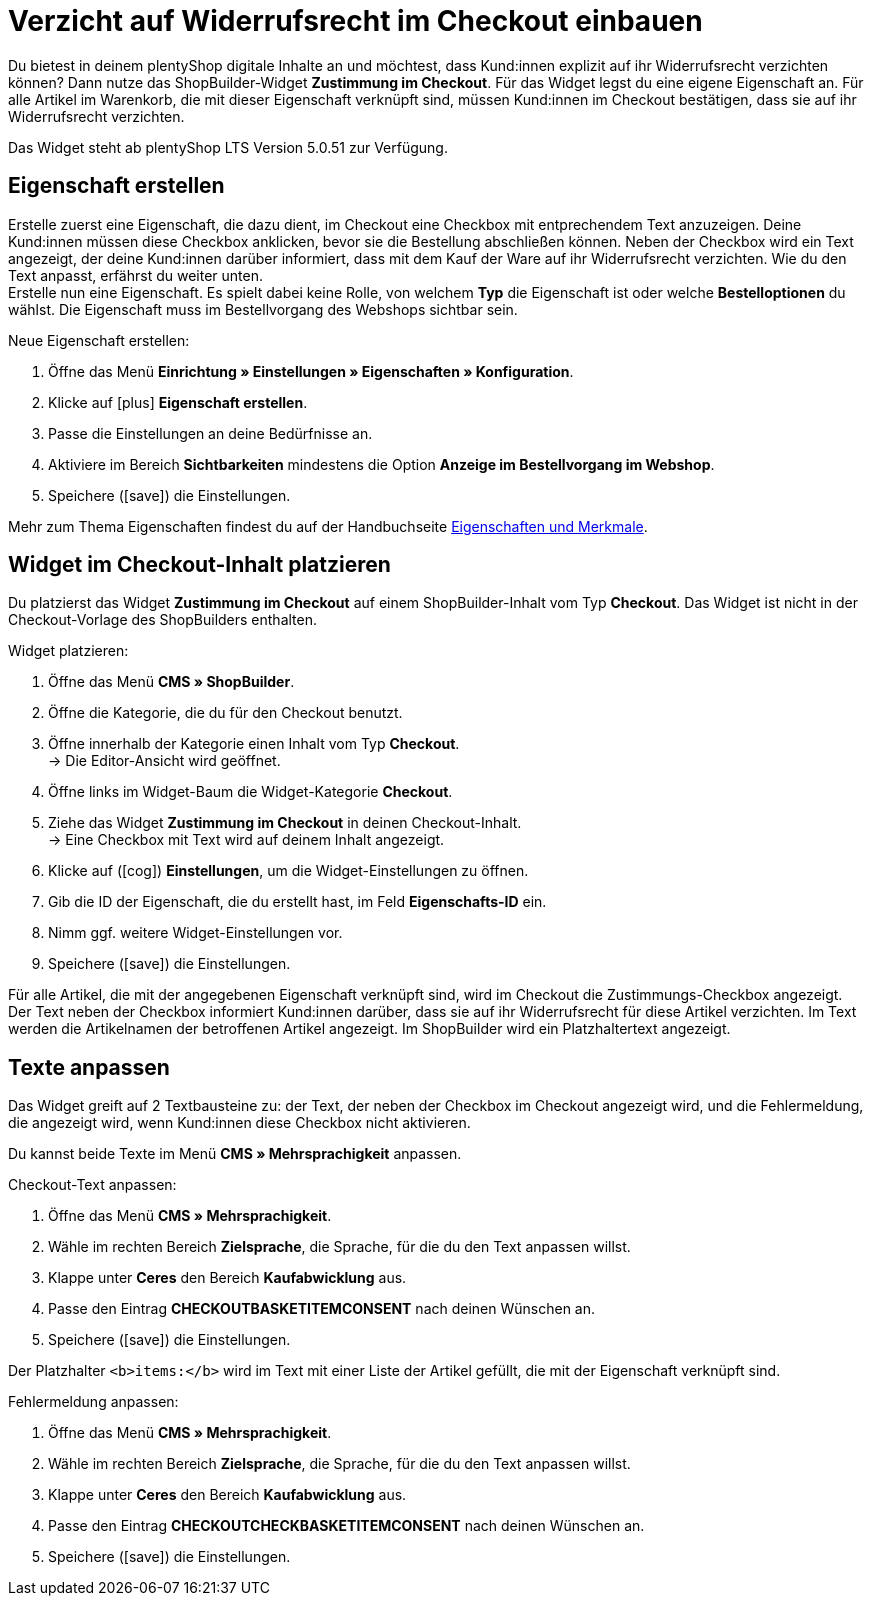 = Verzicht auf Widerrufsrecht im Checkout einbauen

:lang: de
:keywords: Webshop, Mandant, Standard, plentyShop LTS, Plugin, Ceres, HowTo, Einrichtung, Plugin-Sets, Artikel, Eigenschaften, Zustimmung, Consent, Checkbox, Checkout, Widget, ShopBuilder, Widerruf, Widerrufsrecht, Anforderung, rechtlich, Rechtliches, digital, digitale Medien
:position: 130
:author: team-webshop

Du bietest in deinem plentyShop digitale Inhalte an und möchtest, dass Kund:innen explizit auf ihr Widerrufsrecht verzichten können? Dann nutze das ShopBuilder-Widget *Zustimmung im Checkout*. Für das Widget legst du eine eigene Eigenschaft an. Für alle Artikel im Warenkorb, die mit dieser Eigenschaft verknüpft sind, müssen Kund:innen im Checkout bestätigen, dass sie auf ihr Widerrufsrecht verzichten. +

Das Widget steht ab plentyShop LTS Version 5.0.51 zur Verfügung.

== Eigenschaft erstellen

Erstelle zuerst eine Eigenschaft, die dazu dient, im Checkout eine Checkbox mit entprechendem Text anzuzeigen.
Deine Kund:innen müssen diese Checkbox anklicken, bevor sie die Bestellung abschließen können.
Neben der Checkbox wird ein Text angezeigt, der deine Kund:innen darüber informiert, dass mit dem Kauf der Ware auf ihr Widerrufsrecht verzichten.
Wie du den Text anpasst, erfährst du weiter unten. +
Erstelle nun eine Eigenschaft. Es spielt dabei keine Rolle, von welchem *Typ* die Eigenschaft ist oder welche *Bestelloptionen* du wählst. Die Eigenschaft muss im Bestellvorgang des Webshops sichtbar sein.

[.instruction]
Neue Eigenschaft erstellen:

. Öffne das Menü *Einrichtung » Einstellungen » Eigenschaften » Konfiguration*.
. Klicke auf icon:plus[role="darkGrey"] *Eigenschaft erstellen*.
. Passe die Einstellungen an deine Bedürfnisse an.
. Aktiviere im Bereich *Sichtbarkeiten* mindestens die Option *Anzeige im Bestellvorgang im Webshop*.
. Speichere (icon:save[role="darkGrey"]) die Einstellungen.

Mehr zum Thema Eigenschaften findest du auf der Handbuchseite xref:artikel:eigenschaften.adoc[Eigenschaften und Merkmale].

== Widget im Checkout-Inhalt platzieren

Du platzierst das Widget *Zustimmung im Checkout* auf einem ShopBuilder-Inhalt vom Typ *Checkout*.
Das Widget ist nicht in der Checkout-Vorlage des ShopBuilders enthalten. +

[.instruction]
Widget platzieren:

. Öffne das Menü *CMS » ShopBuilder*.
. Öffne die Kategorie, die du für den Checkout benutzt.
. Öffne innerhalb der Kategorie einen Inhalt vom Typ *Checkout*. +
→ Die Editor-Ansicht wird geöffnet.
. Öffne links im Widget-Baum die Widget-Kategorie *Checkout*.
. Ziehe das Widget *Zustimmung im Checkout* in deinen Checkout-Inhalt. +
→ Eine Checkbox mit Text wird auf deinem Inhalt angezeigt.
. Klicke auf (icon:cog[role="darkGrey"]) *Einstellungen*, um die Widget-Einstellungen zu öffnen.
. Gib die ID der Eigenschaft, die du erstellt hast, im Feld *Eigenschafts-ID* ein.
. Nimm ggf. weitere Widget-Einstellungen vor.
. Speichere (icon:save[role="darkGrey"]) die Einstellungen.

Für alle Artikel, die mit der angegebenen Eigenschaft verknüpft sind, wird im Checkout die Zustimmungs-Checkbox angezeigt.
Der Text neben der Checkbox informiert Kund:innen darüber, dass sie auf ihr Widerrufsrecht für diese Artikel verzichten.
Im Text werden die Artikelnamen der betroffenen Artikel angezeigt. Im ShopBuilder wird ein Platzhaltertext angezeigt.

== Texte anpassen

Das Widget greift auf 2 Textbausteine zu: der Text, der neben der Checkbox im Checkout angezeigt wird, und die Fehlermeldung, die angezeigt wird, wenn Kund:innen diese Checkbox nicht aktivieren.

Du kannst beide Texte im Menü *CMS » Mehrsprachigkeit* anpassen. +

[.instruction]
Checkout-Text anpassen:

. Öffne das Menü *CMS » Mehrsprachigkeit*.
. Wähle im rechten Bereich *Zielsprache*, die Sprache, für die du den Text anpassen willst.
. Klappe unter *Ceres* den Bereich *Kaufabwicklung* aus.
. Passe den Eintrag *CHECKOUTBASKETITEMCONSENT* nach deinen Wünschen an.
. Speichere (icon:save[role="darkGrey"]) die Einstellungen.

Der Platzhalter `<b>items:</b>` wird im Text mit einer Liste der Artikel gefüllt, die mit der Eigenschaft verknüpft sind. +

[.instruction]
Fehlermeldung anpassen:

. Öffne das Menü *CMS » Mehrsprachigkeit*.
. Wähle im rechten Bereich *Zielsprache*, die Sprache, für die du den Text anpassen willst.
. Klappe unter *Ceres* den Bereich *Kaufabwicklung* aus.
. Passe den Eintrag *CHECKOUTCHECKBASKETITEMCONSENT* nach deinen Wünschen an.
. Speichere (icon:save[role="darkGrey"]) die Einstellungen.
